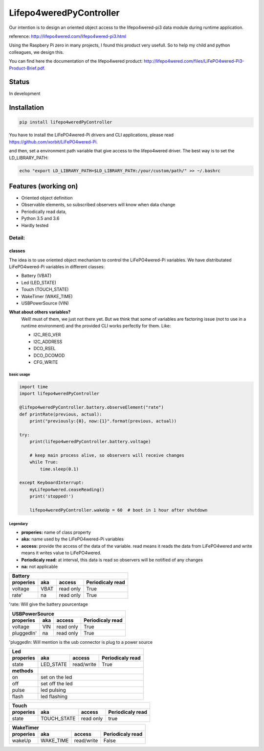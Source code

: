 Lifepo4weredPyController
========================

.. image:: https://travis-ci.org/fredericklussier/Lifepo4weredPyController.svg?branch=master
    :target: https://travis-ci.org/fredericklussier/Lifepo4weredPyController

.. image:: https://coveralls.io/repos/github/fredericklussier/Lifepo4weredPyController/badge.svg?branch=master
    :target: https://coveralls.io/github/fredericklussier/Lifepo4weredPyController?branch=master

.. image:: https://api.codeclimate.com/v1/badges/809cf25fc925a3ed8ef2/maintainability
   :target: https://codeclimate.com/github/fredericklussier/Lifepo4weredPyController/maintainability
   :alt: Maintainability

.. image:: https://badge.fury.io/py/lifepo4weredPyController.svg
    :target: https://badge.fury.io/py/lifepo4weredPyController


Our intention is to design an oriented object access to the lifepo4wered-pi3 data module during runtime application.

reference: http://lifepo4wered.com/lifepo4wered-pi3.html

Using the Raspbery Pi zero in many projects, I found this product
very usefull. So to help my child and python colleagues, we design this. 

You can find here the documentation of the lifepo4wered product:
http://lifepo4wered.com/files/LiFePO4wered-Pi3-Product-Brief.pdf.

Status
------
In development

Installation
------------
.. code-block:: batch

    pip install lifepo4weredPyController

You have to install the LiFePO4wered-Pi drivers and CLI applications,
please read https://github.com/xorbit/LiFePO4wered-Pi.

and then, set a environment path variable that give access to the lifepo4wered driver. 
The best way is to set the LD_LIBRARY_PATH:
    
.. code-block:: batch

    echo "export LD_LIBRARY_PATH=$LD_LIBRARY_PATH:/your/custom/path/" >> ~/.bashrc

Features (working on)
---------------------
* Oriented object definition
* Observable elements, so subscribed observers will know when data change
* Periodically read data, 
* Python 3.5 and 3.6
* Hardly tested

Detail:
^^^^^^

classes
"""""""
The idea is to use oriented object mechanism to control the LiFePO4wered-Pi variables.
We have distributated LiFePO4wered-Pi variables in different classes:

* Battery (VBAT)
* Led (LED_STATE)
* Touch (TOUCH_STATE)
* WakeTimer (WAKE_TIME)
* USBPowerSource (VIN)

**What about others variables?**
  Well! must of them, we just not there yet.
  But we think that some of variables are factoring issue (not to use in a runtime environment) 
  and the provided CLI works perfectly for them. 
  Like:
  
  * I2C_REG_VER
  * I2C_ADDRESS
  * DCO_RSEL
  * DCO_DCOMOD
  * CFG_WRITE
 

basic usage
*****************

.. code-block:: python

    import time
    import lifepo4weredPyController

    @lifepo4weredPyController.battery.observeElement("rate")
    def printRate(previous, actual):
        print("previously:{0}, now:{1}".format(previous, actual))

    try:
        print(lifepo4weredPyController.battery.voltage)

        # keep main process alive, so observers will receive changes
        while True:
            time.sleep(0.1)
            
    except KeyboardInterrupt:
        myLifepo4wered.ceaseReading()
        print('stopped!')

        lifepo4weredPyController.wakeUp = 60  # boot in 1 hour after shutdown
 
Legendary
*********
* **properies:** name of class property
* **aka:** name used by the LiFePO4wered-Pi variables
* **access:** provide the access of the data of the variable. read means it reads the data from LiFePO4wered and write means it writes value to LiFePO4wered.
* **Periodicaly read:** at interval, this data is read so observers will be notified of any changes
* **na:** not applicable


+-------------------------------------------------------------------------------+
| **Battery**                                                                   |
+-------------------------------+-----------+------------+----------------------+
| **properies**                 | **aka**   | **access** | **Periodicaly read** |
+===============================+===========+============+======================+
| voltage                       | VBAT      | read only  | True                 |
+-------------------------------+-----------+------------+----------------------+
| rate'                         | na        | read only  | True                 |
+-------------------------------+-----------+------------+----------------------+

'rate: Will give the battery pourcentage


+-------------------------------------------------------------------------------+
| **USBPowerSource**                                                            |
+===============================+===========+============+======================+
| **properies**                 | **aka**   | **access** | **Periodicaly read** |
+-------------------------------+-----------+------------+----------------------+
| voltage                       | VIN       | read only  | True                 |
+-------------------------------+-----------+------------+----------------------+
| pluggedIn'                    | na        | read only  | True                 |
+-------------------------------+-----------+------------+----------------------+

'pluggedIn: Will mention is the usb connector is plug to a power source


+-------------------------------------------------------------------------------+
| **Led**                                                                       |
+-------------------------------+-----------+------------+----------------------+
| **properies**                 | **aka**   | **access** | **Periodicaly read** |
+===============================+===========+============+======================+
| state                         | LED_STATE | read/write | True                 |
+-------------+-----------------+-----------+------------+----------------------+
| **methods** |                                                                 |
+-------------+-----------------------------------------------------------------+
| on          | set on the led                                                  |
+-------------+-----------------------------------------------------------------+
| off         | set off the led                                                 |
+-------------+-----------------------------------------------------------------+
| pulse       | led pulsing                                                     |
+-------------+-----------------------------------------------------------------+
| flash       | led flashing                                                    |
+-------------+-----------------------------------------------------------------+


+---------------------------------------------------------------------------------+
| **Touch**                                                                       |
+===============================+=============+============+======================+
| **properies**                 | **aka**     | **access** | **Periodicaly read** |
+-------------------------------+-------------+------------+----------------------+
| state                         | TOUCH_STATE | read only  | true                 |
+-------------------------------+-------------+------------+----------------------+


+-------------------------------------------------------------------------------+
| **WakeTimer**                                                                 |
+===============================+===========+============+======================+
| **properies**                 | **aka**   | **access** | **Periodicaly read** |
+-------------------------------+-----------+------------+----------------------+
| wakeUp                        | WAKE_TIME | read/write | False                |
+-------------------------------+-----------+------------+----------------------+

